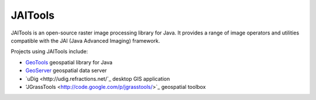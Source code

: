 JAITools
========

JAITools is an open-source raster image processing library for Java. It provides a range of 
image operators and utilities compatible with the JAI (Java Advanced Imaging) framework.

Projects using JAITools include:

* `GeoTools <http://geotools.org>`_ geospatial library for Java
* `GeoServer <http://geoserver.org>`_ geospatial data server
* `uDig <http://udig.refractions.net/`_ desktop GIS application
* 'JGrassTools <http://code.google.com/p/jgrasstools/>`_ geospatial toolbox

